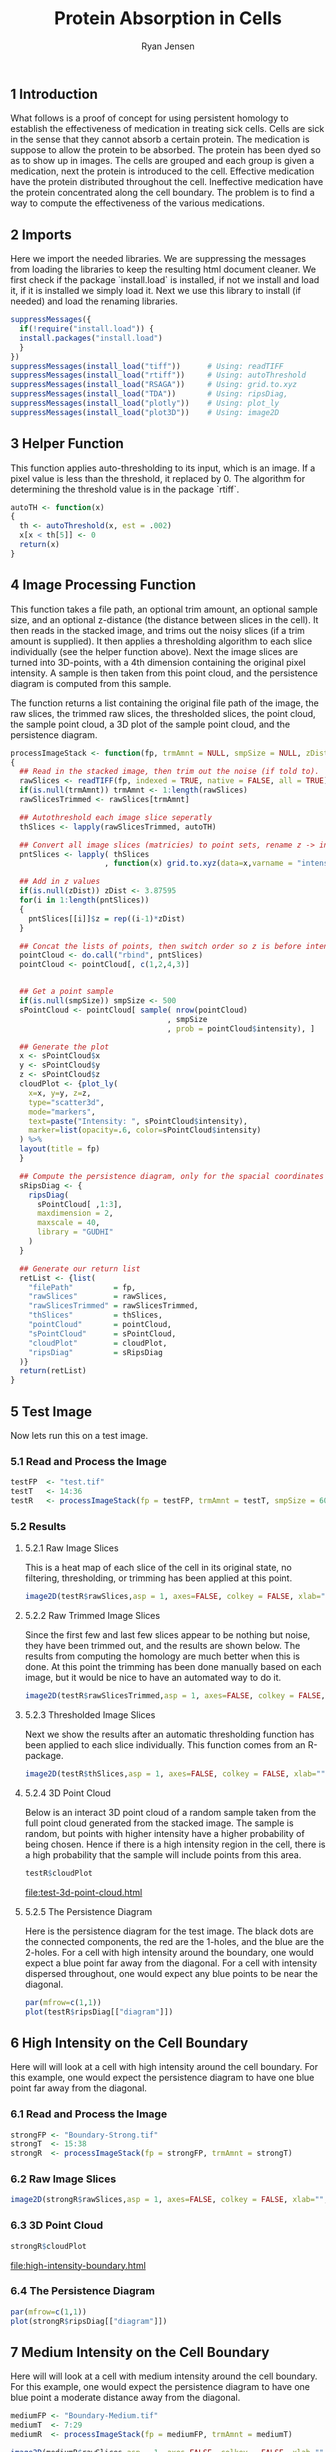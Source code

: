 #+title: Protein Absorption in Cells

#+author: Ryan Jensen
** 1 Introduction
:PROPERTIES:
:CUSTOM_ID: introduction
:number: 1
:END:
What follows is a proof of concept for using persistent homology to
establish the effectiveness of medication in treating sick cells. Cells
are sick in the sense that they cannot absorb a certain protein. The
medication is suppose to allow the protein to be absorbed. The protein
has been dyed so as to show up in images. The cells are grouped and each
group is given a medication, next the protein is introduced to the cell.
Effective medication have the protein distributed throughout the cell.
Ineffective medication have the protein concentrated along the cell
boundary. The problem is to find a way to compute the effectiveness of
the various medications.

** 2 Imports
:PROPERTIES:
:CUSTOM_ID: imports
:number: 2
:END:
Here we import the needed libraries. We are suppressing the messages
from loading the libraries to keep the resulting html document cleaner.
We first check if the package `install.load` is installed, if not we
install and load it, if it is installed we simply load it. Next we use
this library to install (if needed) and load the renaming libraries.

#+begin_src jupyter-R
suppressMessages({
  if(!require("install.load")) {
  install.packages("install.load")
  }
})
suppressMessages(install_load("tiff"))      # Using: readTIFF
suppressMessages(install_load("rtiff"))     # Using: autoThreshold
suppressMessages(install_load("RSAGA"))     # Using: grid.to.xyz
suppressMessages(install_load("TDA"))       # Using: ripsDiag, 
suppressMessages(install_load("plotly"))    # Using: plot_ly
suppressMessages(install_load("plot3D"))    # Using: image2D
#+end_src

** 3 Helper Function
:PROPERTIES:
:CUSTOM_ID: helper-function
:number: 3
:END:
This function applies auto-thresholding to its input, which is an image.
If a pixel value is less than the threshold, it replaced by 0. The
algorithm for determining the threshold value is in the package `rtiff`.

#+begin_src jupyter-R
autoTH <- function(x) 
{
  th <- autoThreshold(x, est = .002)
  x[x < th[5]] <- 0
  return(x)
}
#+end_src

** 4 Image Processing Function
:PROPERTIES:
:CUSTOM_ID: image-processing-function
:number: 4
:END:
This function takes a file path, an optional trim amount, an optional
sample size, and an optional z-distance (the distance between slices in
the cell). It then reads in the stacked image, and trims out the noisy
slices (if a trim amount is supplied). It then applies a thresholding
algorithm to each slice individually (see the helper function above).
Next the image slices are turned into 3D-points, with a 4th dimension
containing the original pixel intensity. A sample is then taken from
this point cloud, and the persistence diagram is computed from this
sample.

The function returns a list containing the original file path of the
image, the raw slices, the trimmed raw slices, the thresholded slices,
the point cloud, the sample point cloud, a 3D plot of the sample point
cloud, and the persistence diagram.

#+begin_src jupyter-R
processImageStack <- function(fp, trmAmnt = NULL, smpSize = NULL, zDist = NULL)
{
  ## Read in the stacked image, then trim out the noise (if told to).
  rawSlices <- readTIFF(fp, indexed = TRUE, native = FALSE, all = TRUE)
  if(is.null(trmAmnt)) trmAmnt <- 1:length(rawSlices)
  rawSlicesTrimmed <- rawSlices[trmAmnt]

  ## Autothreshold each image slice seperatly
  thSlices <- lapply(rawSlicesTrimmed, autoTH)

  ## Convert all image slices (matricies) to point sets, rename z -> intensity
  pntSlices <- lapply( thSlices
                     , function(x) grid.to.xyz(data=x,varname = "intensity"))

  ## Add in z values
  if(is.null(zDist)) zDist <- 3.87595 
  for(i in 1:length(pntSlices))
  {
    pntSlices[[i]]$z = rep((i-1)*zDist)
  }

  ## Concat the lists of points, then switch order so z is before intensity
  pointCloud <- do.call("rbind", pntSlices)
  pointCloud <- pointCloud[, c(1,2,4,3)]


  ## Get a point sample
  if(is.null(smpSize)) smpSize <- 500
  sPointCloud <- pointCloud[ sample( nrow(pointCloud)
                                   , smpSize
                                   , prob = pointCloud$intensity), ]

  ## Generate the plot
  x <- sPointCloud$x
  y <- sPointCloud$y
  z <- sPointCloud$z
  cloudPlot <- {plot_ly(
    x=x, y=y, z=z, 
    type="scatter3d", 
    mode="markers", 
    text=paste("Intensity: ", sPointCloud$intensity),
    marker=list(opacity=.6, color=sPointCloud$intensity)
  ) %>%
  layout(title = fp)
  }

  ## Compute the persistence diagram, only for the spacial coordinates
  sRipsDiag <- {
    ripsDiag(
      sPointCloud[ ,1:3],
      maxdimension = 2,
      maxscale = 40, 
      library = "GUDHI"
    )
  }

  ## Generate our return list
  retList <- {list(
    "filePath"         = fp,
    "rawSlices"        = rawSlices, 
    "rawSlicesTrimmed" = rawSlicesTrimmed,
    "thSlices"         = thSlices,
    "pointCloud"       = pointCloud,
    "sPointCloud"      = sPointCloud,
    "cloudPlot"        = cloudPlot,
    "ripsDiag"         = sRipsDiag
  )}
  return(retList)
}
#+end_src

** 5 Test Image
:PROPERTIES:
:CUSTOM_ID: test-image
:number: 5
:END:
Now lets run this on a test image.

*** 5.1 Read and Process the Image
:PROPERTIES:
:CUSTOM_ID: read-and-process-the-image
:number: 5.1
:END:
#+begin_src jupyter-R
testFP  <- "test.tif"
testT   <- 14:36
testR   <- processImageStack(fp = testFP, trmAmnt = testT, smpSize = 600)
#+end_src

*** 5.2 Results
:PROPERTIES:
:CUSTOM_ID: results
:number: 5.2
:END:
**** 5.2.1 Raw Image Slices
:PROPERTIES:
:CUSTOM_ID: raw-image-slices
:number: 5.2.1
:END:
This is a heat map of each slice of the cell in its original state, no
filtering, thresholding, or trimming has been applied at this point.

#+begin_src jupyter-R
image2D(testR$rawSlices,asp = 1, axes=FALSE, colkey = FALSE, xlab="", ylab="")
#+end_src

[[file:.ob-jupyter/4e37ec94b1be55a695349f73b8f01f88841854fd.png]]
[[file:.ob-jupyter/0fb00e44b437ed37b8d474744e0aa4898c57fdb8.png]]
[[file:.ob-jupyter/9de30cd19ffc2055a145f1a78d597b1f82c44d79.png]]
[[file:.ob-jupyter/5fcf38770633aaf2f12a24225b3fc5ade2cd292e.png]]
[[file:.ob-jupyter/82fe62a88a25059648f541fa6c79a371ab008b69.png]]

**** 5.2.2 Raw Trimmed Image Slices
:PROPERTIES:
:CUSTOM_ID: raw-trimmed-image-slices
:number: 5.2.2
:END:
Since the first few and last few slices appear to be nothing but noise,
they have been trimmed out, and the results are shown below. The results
from computing the homology are much better when this is done. At this
point the trimming has been done manually based on each image, but it
would be nice to have an automated way to do it.

#+begin_src jupyter-R
image2D(testR$rawSlicesTrimmed,asp = 1, axes=FALSE, colkey = FALSE, xlab="", ylab="")
#+end_src

[[file:.ob-jupyter/3b73763340e672c5332d2e3637b59182b63bad8a.png]]
[[file:.ob-jupyter/dd530524401550024d7b00227d4fbfa52f908173.png]]
[[file:.ob-jupyter/40c58d231513855eeb14cc1d98327793182fbb14.png]]

**** 5.2.3 Thresholded Image Slices
:PROPERTIES:
:CUSTOM_ID: thresholded-image-slices
:number: 5.2.3
:END:
Next we show the results after an automatic thresholding function has
been applied to each slice individually. This function comes from an
R-package.

#+begin_src jupyter-R
image2D(testR$thSlices,asp = 1, axes=FALSE, colkey = FALSE, xlab="", ylab="")
#+end_src

[[file:.ob-jupyter/313d2b0b229d460552aaeb46bc04de9d9ad13390.png]]
[[file:.ob-jupyter/466e15f46d42003a6f6c549834c847ca40aac60d.png]]
[[file:.ob-jupyter/80da1612f3a1e057ad402f79dbbb87f841d043aa.png]]

**** 5.2.4 3D Point Cloud
:PROPERTIES:
:CUSTOM_ID: d-point-cloud
:number: 5.2.4
:END:
Below is an interact 3D point cloud of a random sample taken from the
full point cloud generated from the stacked image. The sample is random,
but points with higher intensity have a higher probability of being
chosen. Hence if there is a high intensity region in the cell, there is
a high probability that the sample will include points from this area.

#+begin_src jupyter-R :file test-3d-point-cloud.html :exports code
testR$cloudPlot
#+end_src

[[file:test-3d-point-cloud.html][file:test-3d-point-cloud.html]]

**** 5.2.5 The Persistence Diagram
:PROPERTIES:
:CUSTOM_ID: the-persistence-diagram
:number: 5.2.5
:END:
Here is the persistence diagram for the test image. The black dots are
the connected components, the red are the 1-holes, and the blue are the
2-holes. For a cell with high intensity around the boundary, one would
expect a blue point far away from the diagonal. For a cell with
intensity dispersed throughout, one would expect any blue points to be
near the diagonal.

#+begin_src jupyter-R :file test-persistence-diagram.png
par(mfrow=c(1,1))
plot(testR$ripsDiag[["diagram"]])
#+end_src

[[file:test-persistence-diagram.png]]

** 6 High Intensity on the Cell Boundary
:PROPERTIES:
:CUSTOM_ID: high-intensity-on-the-cell-boundary
:number: 6
:END:
Here will will look at a cell with high intensity around the cell
boundary. For this example, one would expect the persistence diagram to
have one blue point far away from the diagonal.

*** 6.1 Read and Process the Image
:PROPERTIES:
:CUSTOM_ID: read-and-process-the-image-1
:number: 6.1
:END:
#+begin_src jupyter-R
strongFP <- "Boundary-Strong.tif"
strongT  <- 15:38
strongR  <- processImageStack(fp = strongFP, trmAmnt = strongT)
#+end_src

*** 6.2 Raw Image Slices
:PROPERTIES:
:CUSTOM_ID: raw-image-slices-1
:number: 6.2
:END:
#+begin_src jupyter-R
image2D(strongR$rawSlices,asp = 1, axes=FALSE, colkey = FALSE, xlab="", ylab="")
#+end_src

[[file:.ob-jupyter/4e37ec94b1be55a695349f73b8f01f88841854fd.png]]
[[file:.ob-jupyter/0fb00e44b437ed37b8d474744e0aa4898c57fdb8.png]]
[[file:.ob-jupyter/9de30cd19ffc2055a145f1a78d597b1f82c44d79.png]]
[[file:.ob-jupyter/5fcf38770633aaf2f12a24225b3fc5ade2cd292e.png]]
[[file:.ob-jupyter/82fe62a88a25059648f541fa6c79a371ab008b69.png]]

*** 6.3 3D Point Cloud
:PROPERTIES:
:CUSTOM_ID: d-point-cloud-1
:number: 6.3
:END:
#+begin_src jupyter-R :file high-intensity-boundary.html :exports code
strongR$cloudPlot
#+end_src

[[file:high-intensity-boundary.html][file:high-intensity-boundary.html]]

*** 6.4 The Persistence Diagram
:PROPERTIES:
:CUSTOM_ID: the-persistence-diagram-1
:number: 6.4
:END:
#+begin_src jupyter-R :file high-intensity-boundary-persistence-diagram.png
par(mfrow=c(1,1))
plot(strongR$ripsDiag[["diagram"]])
#+end_src

[[file:high-intensity-boundary-persistence-diagram.png]]

** 7 Medium Intensity on the Cell Boundary
:PROPERTIES:
:CUSTOM_ID: medium-intensity-on-the-cell-boundary
:number: 7
:END:
Here will will look at a cell with medium intensity around the cell
boundary. For this example, one would expect the persistence diagram to
have one blue point a moderate distance away from the diagonal.

#+begin_src jupyter-R
mediumFP <- "Boundary-Medium.tif"
mediumT  <- 7:29
mediumR  <- processImageStack(fp = mediumFP, trmAmnt = mediumT)
#+end_src

#+begin_src jupyter-R
image2D(mediumR$rawSlices,asp = 1, axes=FALSE, colkey = FALSE, xlab="", ylab="")
#+end_src

[[file:.ob-jupyter/6a72aeb4cfa922b1a13d8ce307c4c35f4ff9e1fe.png]]
[[file:.ob-jupyter/23d6e5932d96225e8e90b62ee260c9f81f367bdd.png]]
[[file:.ob-jupyter/9f64bfb84a3da40403ae2aa24bb56114b7bbb36c.png]]
[[file:.ob-jupyter/0f9aa8506b7a7e987089b7ce8a5b7e111d9ef6b9.png]]
[[file:.ob-jupyter/c68966819c74c8a9e898b1afab649b542d8d7e6e.png]]

#+begin_src jupyter-R :file medium-intensity-boundary.html :exports code
mediumR$cloudPlot
#+end_src

[[file:medium-intensity-boundary.html][file:medium-intensity-boundary.html]]

#+begin_src jupyter-R :file medium-intensity-boundary-persistence-diagram.png
par(mfrow=c(1,1))
plot(mediumR$ripsDiag[["diagram"]])
#+end_src

[[file:medium-intensity-boundary-persistence-diagram.png]]

** 8 Low Intensity on the Cell Boundary
:PROPERTIES:
:CUSTOM_ID: low-intensity-on-the-cell-boundary
:number: 8
:END:
Here will will look at a cell with low intensity around the cell
boundary. For this example, one would expect the persistence diagram to
have no blue points except near the diagonal.

#+begin_src jupyter-R
weakFP <- "Boundary-Weak.tif"
weakT  <- 13:29
weakR  <- processImageStack(fp = weakFP, trmAmnt = weakT)
#+end_src

#+begin_src jupyter-R
image2D(weakR$rawSlices,asp = 1, axes=FALSE, colkey = FALSE, xlab="", ylab="")
#+end_src

[[file:.ob-jupyter/72575b13c488ace9b29a98865952954bcc756d08.png]]
[[file:.ob-jupyter/3a568d6cf8e7ec4fb461f3d60eabf45aa466b73c.png]]
[[file:.ob-jupyter/83d94720740ebd19bd84c6ae8251ebf22c4ac13c.png]]
[[file:.ob-jupyter/48393dc450d10457a99295fae2ae25c9de7bdbef.png]]
[[file:.ob-jupyter/83d4ebef82cb3c1dec43e774c3815824f072b087.png]]

#+begin_src jupyter-R :file weak-intensity-boundary.html :exports code
weakR$cloudPlot
#+end_src

[[file:weak-intensity-boundary.html][file:weak-intensity-boundary.html]]

#+begin_src jupyter-R :file weak-intensity-boundary.png
par(mfrow=c(1,1))
plot(weakR$ripsDiag[["diagram"]])
#+end_src

[[file:weak-intensity-boundary.png]]

** 9 Results Comparison
:PROPERTIES:
:CUSTOM_ID: results-comparison
:number: 9
:END:
#+begin_src jupyter-R :file comparison.png
par(mfrow=c(3,1))
plot(weakR$ripsDiag[["diagram"]], main="Weak Intensity Boundary")
plot(mediumR$ripsDiag[["diagram"]], main="Medium Intensity Boundary")
plot(strongR$ripsDiag[["diagram"]], main="Strong Intensity Boundary")
#+end_src

#+RESULTS:
:RESULTS:

#+attr_org: :width 420 :height 420
[[file:comparison.png]]

:END:

The weak intensity boundary is indicative of the medication working
effectively. The blue dots all begin close to the diagonal in the
persistence diagram indicates that the protein distribution has no voids
and is evenly distributed in the cell.

The strong intensity boundary is indicative of the medication not
working effectively. The blue dot far from the diagonal in the
persistence diagrams indicates that the protein is distributed along the
cell boundary, meaning little protein made it into the cell.
